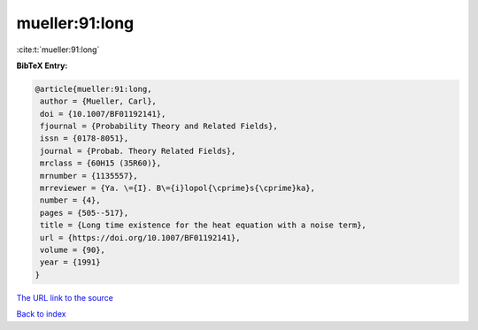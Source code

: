 mueller:91:long
===============

:cite:t:`mueller:91:long`

**BibTeX Entry:**

.. code-block:: bibtex

   @article{mueller:91:long,
    author = {Mueller, Carl},
    doi = {10.1007/BF01192141},
    fjournal = {Probability Theory and Related Fields},
    issn = {0178-8051},
    journal = {Probab. Theory Related Fields},
    mrclass = {60H15 (35R60)},
    mrnumber = {1135557},
    mrreviewer = {Ya. \={I}. B\={i}lopol{\cprime}s{\cprime}ka},
    number = {4},
    pages = {505--517},
    title = {Long time existence for the heat equation with a noise term},
    url = {https://doi.org/10.1007/BF01192141},
    volume = {90},
    year = {1991}
   }
`The URL link to the source <ttps://doi.org/10.1007/BF01192141}>`_


`Back to index <../By-Cite-Keys.html>`_
